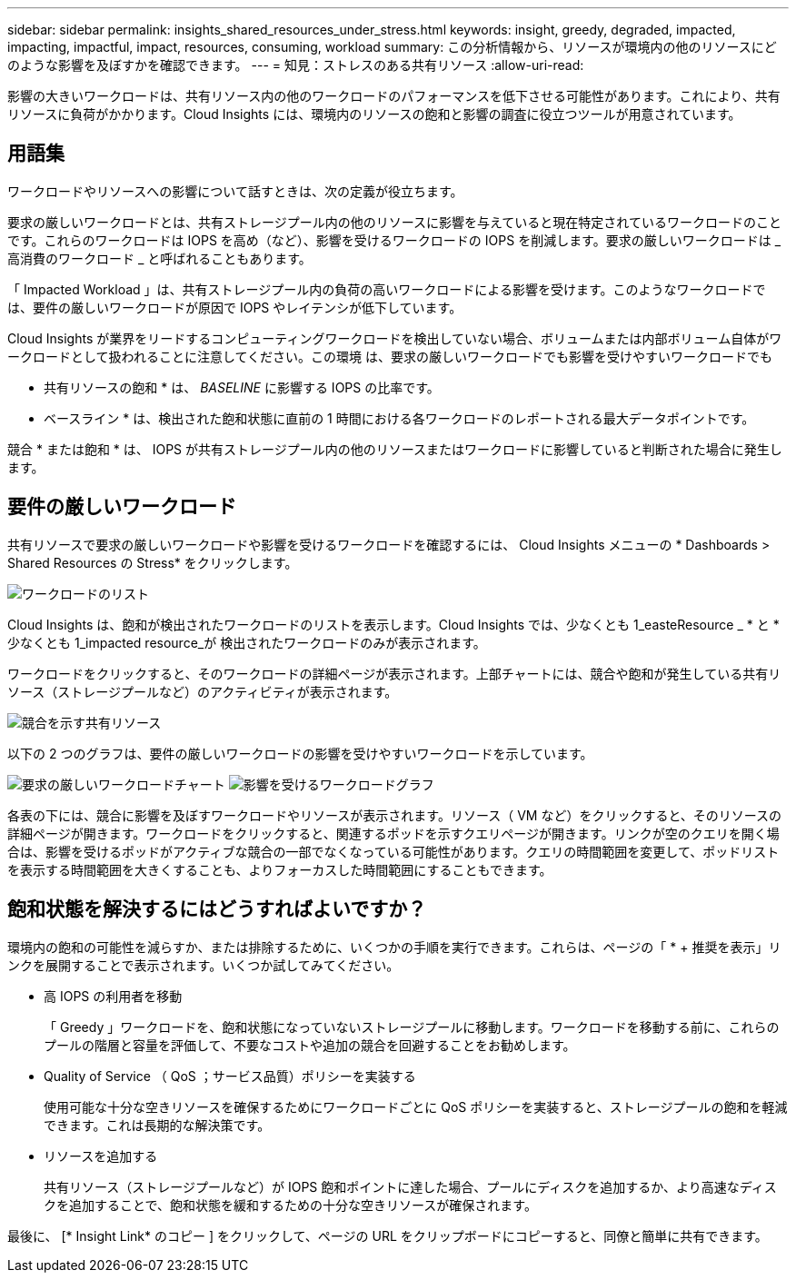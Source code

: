 ---
sidebar: sidebar 
permalink: insights_shared_resources_under_stress.html 
keywords: insight, greedy, degraded, impacted, impacting, impactful, impact, resources, consuming, workload 
summary: この分析情報から、リソースが環境内の他のリソースにどのような影響を及ぼすかを確認できます。 
---
= 知見：ストレスのある共有リソース
:allow-uri-read: 


[role="lead"]
影響の大きいワークロードは、共有リソース内の他のワークロードのパフォーマンスを低下させる可能性があります。これにより、共有リソースに負荷がかかります。Cloud Insights には、環境内のリソースの飽和と影響の調査に役立つツールが用意されています。



== 用語集

ワークロードやリソースへの影響について話すときは、次の定義が役立ちます。

要求の厳しいワークロードとは、共有ストレージプール内の他のリソースに影響を与えていると現在特定されているワークロードのことです。これらのワークロードは IOPS を高め（など）、影響を受けるワークロードの IOPS を削減します。要求の厳しいワークロードは _ 高消費のワークロード _ と呼ばれることもあります。

「 Impacted Workload 」は、共有ストレージプール内の負荷の高いワークロードによる影響を受けます。このようなワークロードでは、要件の厳しいワークロードが原因で IOPS やレイテンシが低下しています。

Cloud Insights が業界をリードするコンピューティングワークロードを検出していない場合、ボリュームまたは内部ボリューム自体がワークロードとして扱われることに注意してください。この環境 は、要求の厳しいワークロードでも影響を受けやすいワークロードでも

* 共有リソースの飽和 * は、 _BASELINE_ に影響する IOPS の比率です。

* ベースライン * は、検出された飽和状態に直前の 1 時間における各ワークロードのレポートされる最大データポイントです。

競合 * または飽和 * は、 IOPS が共有ストレージプール内の他のリソースまたはワークロードに影響していると判断された場合に発生します。



== 要件の厳しいワークロード

共有リソースで要求の厳しいワークロードや影響を受けるワークロードを確認するには、 Cloud Insights メニューの * Dashboards > Shared Resources の Stress* をクリックします。

image:Shared_resources_Under_Stress_menu.png["ワークロードのリスト"]

Cloud Insights は、飽和が検出されたワークロードのリストを表示します。Cloud Insights では、少なくとも 1_easteResource _ * と * 少なくとも 1_impacted resource_が 検出されたワークロードのみが表示されます。

ワークロードをクリックすると、そのワークロードの詳細ページが表示されます。上部チャートには、競合や飽和が発生している共有リソース（ストレージプールなど）のアクティビティが表示されます。

image:Shared_resources_Under_Stress_SharedResource.png["競合を示す共有リソース"]

以下の 2 つのグラフは、要件の厳しいワークロードの影響を受けやすいワークロードを示しています。

image:Insights_Demanding_Workload_Chart.png["要求の厳しいワークロードチャート"]
image:Insights_Impacted_Workload_Chart.png["影響を受けるワークロードグラフ"]

各表の下には、競合に影響を及ぼすワークロードやリソースが表示されます。リソース（ VM など）をクリックすると、そのリソースの詳細ページが開きます。ワークロードをクリックすると、関連するポッドを示すクエリページが開きます。リンクが空のクエリを開く場合は、影響を受けるポッドがアクティブな競合の一部でなくなっている可能性があります。クエリの時間範囲を変更して、ポッドリストを表示する時間範囲を大きくすることも、よりフォーカスした時間範囲にすることもできます。



== 飽和状態を解決するにはどうすればよいですか？

環境内の飽和の可能性を減らすか、または排除するために、いくつかの手順を実行できます。これらは、ページの「 * + 推奨を表示」リンクを展開することで表示されます。いくつか試してみてください。

* 高 IOPS の利用者を移動
+
「 Greedy 」ワークロードを、飽和状態になっていないストレージプールに移動します。ワークロードを移動する前に、これらのプールの階層と容量を評価して、不要なコストや追加の競合を回避することをお勧めします。

* Quality of Service （ QoS ；サービス品質）ポリシーを実装する
+
使用可能な十分な空きリソースを確保するためにワークロードごとに QoS ポリシーを実装すると、ストレージプールの飽和を軽減できます。これは長期的な解決策です。

* リソースを追加する
+
共有リソース（ストレージプールなど）が IOPS 飽和ポイントに達した場合、プールにディスクを追加するか、より高速なディスクを追加することで、飽和状態を緩和するための十分な空きリソースが確保されます。



最後に、 [* Insight Link* のコピー ] をクリックして、ページの URL をクリップボードにコピーすると、同僚と簡単に共有できます。
